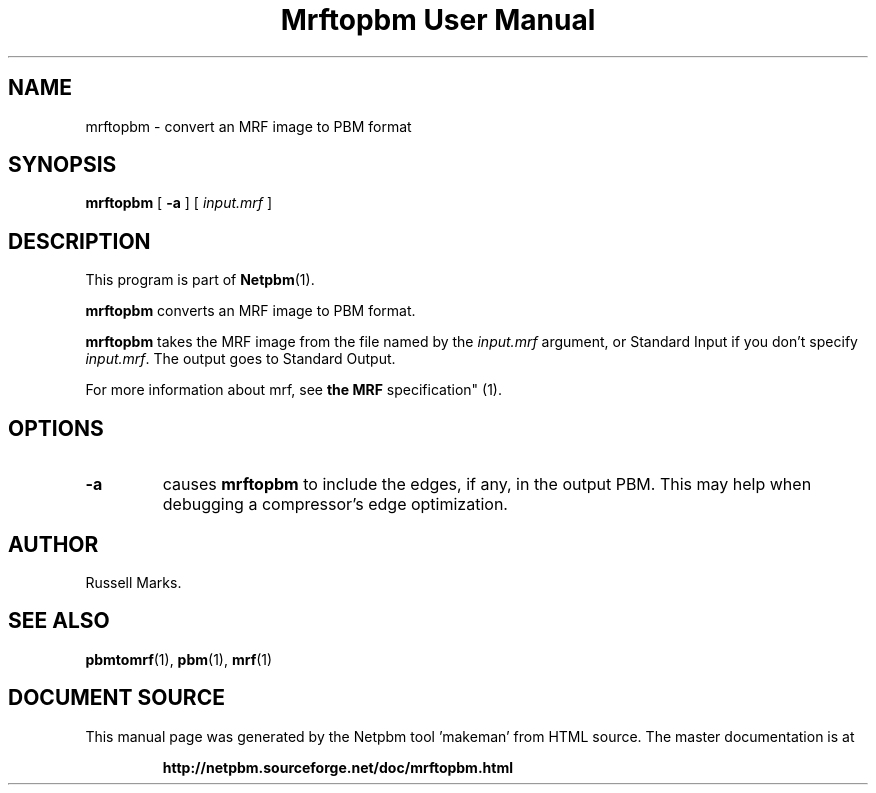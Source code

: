 \
.\" This man page was generated by the Netpbm tool 'makeman' from HTML source.
.\" Do not hand-hack it!  If you have bug fixes or improvements, please find
.\" the corresponding HTML page on the Netpbm website, generate a patch
.\" against that, and send it to the Netpbm maintainer.
.TH "Mrftopbm User Manual" 0 "10 August 2003" "netpbm documentation"


.UN lbAB
.SH NAME
mrftopbm - convert an MRF image to PBM format

.UN lbAC
.SH SYNOPSIS

\fBmrftopbm\fP
[ \fB-a\fP ]
[ \fIinput.mrf\fP ]


.UN lbAD
.SH DESCRIPTION
.PP
This program is part of
.BR "Netpbm" (1)\c
\&.
.PP
\fBmrftopbm\fP converts an MRF image to PBM format. 
.PP
\fBmrftopbm\fP takes the MRF image from the file named by the
\fIinput.mrf\fP argument, or Standard Input if you don't specify
\fIinput.mrf\fP.  The output goes to Standard Output.
.PP
For more information about mrf, see
.BR "the MRF
specification" (1)\c
\&.


.UN lbAE
.SH OPTIONS


.TP
\fB-a\fP
causes \fBmrftopbm\fP to include the edges, if any, in the output
PBM.  This may help when debugging a compressor's edge optimization.


.UN lbAF
.UN lbAG
.SH AUTHOR

Russell Marks.



.UN lbAH
.SH SEE ALSO
.BR "pbmtomrf" (1)\c
\&,
.BR "pbm" (1)\c
\&,
.BR "mrf" (1)\c
\&
.SH DOCUMENT SOURCE
This manual page was generated by the Netpbm tool 'makeman' from HTML
source.  The master documentation is at
.IP
.B http://netpbm.sourceforge.net/doc/mrftopbm.html
.PP